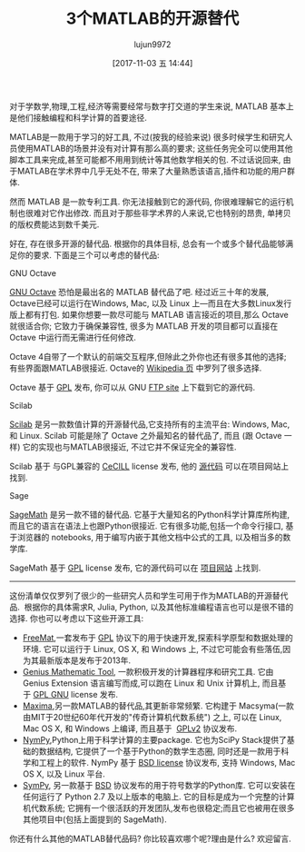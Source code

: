 #+TITLE: 3个MATLAB的开源替代
#+URL: https://opensource.com/alternatives/matlab
#+AUTHOR: lujun9972
#+TAGS: tools matlab
#+DATE: [2017-11-03 五 14:44]
#+LANGUAGE:  zh-CN
#+OPTIONS:  H:6 num:nil toc:t \n:nil ::t |:t ^:nil -:nil f:t *:t <:nil


对于学数学,物理,工程,经济等需要经常与数字打交道的学生来说, MATLAB 基本上是他们接触编程和科学计算的首要途径.

MATLAB是一款用于学习的好工具, 不过(按我的经验来说) 很多时候学生和研究人员使用MATLAB的场景并没有对计算有那么高的要求; 
这些任务完全可以使用其他脚本工具来完成,甚至可能都不用用到统计等其他数学相关的包.
不过话说回来, 由于MATLAB在学术界中几乎无处不在, 带来了大量熟悉该语言,插件和功能的用户群体.

然而 MATLAB 是一款专利工具. 你无法接触到它的源代码, 你很难理解它的运行机制也很难对它作出修改. 
而且对于那些非学术界的人来说,它也特别的昂贵, 单拷贝的版权费能达到数千美元.

好在, 存在很多开源的替代品. 根据你的具体目标, 总会有一个或多个替代品能够满足你的要求.
下面是三个可以考虑的替代品:

GNU Octave

[[https://www.gnu.org/software/octave/][GNU Octave]] 恐怕是最出名的 MATLAB 替代品了吧. 经过近三十年的发展, Octave已经可以运行在Windows, Mac, 以及 Linux 上—而且在大多数Linux发行版上都有打包.
如果你想要一款尽可能与 MATLAB 语言接近的项目,那么 Octave 就很适合你; 它致力于确保兼容性, 很多为 MATLAB 开发的项目都可以直接在 Octave 中运行而无需进行任何修改.

Octave 4自带了一个默认的前端交互程序,但除此之外你也还有很多其他的选择; 有些界面跟MATLAB很接近. Octave的 [[https://en.wikipedia.org/wiki/GNU_Octave][Wikipedia 页]] 中罗列了很多选择.

Octave 基于 [[http://www.gnu.org/copyleft/gpl.html][GPL]] 发布, 你可以从 GNU [[ftp://ftp.gnu.org/gnu/octave][FTP site]] 上下载到它的源代码.

Scilab

[[http://www.scilab.org/][Scilab]] 是另一款数值计算的开源替代品,它支持所有的主流平台: Windows, Mac, 和 Linux.
Scilab 可能是除了 Octave 之外最知名的替代品了, 而且 (跟 Octave 一样) 它的实现也与MATLAB很接近, 不过它并不保证完全的兼容性.

Scilab 基于 与GPL兼容的 [[http://www.scilab.org/scilab/license][CeCILL]] license 发布, 他的 [[http://www.scilab.org/development/sources/stable][源代码]] 可以在项目网站上找到.

Sage

[[http://www.sagemath.org/index.html][SageMath]] 是另一款不错的替代品. 它基于大量知名的Python科学计算库所构建, 而且它的语言在语法上也跟Python很接近.
它有很多功能,包括一个命令行接口, 基于浏览器的 notebooks, 用于编写内嵌于其他文档中公式的工具, 以及相当多的数学库.

SageMath 基于 [[http://www.gnu.org/copyleft/gpl.html][GPL]] license 发布, 它的源代码可以在 [[http://www.sagemath.org/download-source.html][项目网站]] 上找到.

------------------------------------------------------------------------------------------------------------------------------------------

这份清单仅仅罗列了很少的一些研究人员和学生可用于作为MATLAB的开源替代品. 
根据你的具体需求R, Julia, Python, 以及其他标准编程语言也可以是很不错的选择. 
你也可以考虑以下这些开源工具:

+ [[http://freemat.sourceforge.net/][FreeMat]],一套发布于 [[http://www.gnu.org/copyleft/gpl.html][GPL]] 协议下的用于快速开发,探索科学原型和数据处理的环境. 它可以运行于 Linux, OS X, 和 Windows 上, 不过它可能会有些落伍,因为其最新版本是发布于2013年.
+ [[http://www.jirka.org/genius.html][Genius Mathematic Tool]], 一款积极开发的计算器程序和研究工具. 它由 Genius Extension 语言编写而成,可以跑在 Linux 和 Unix 计算机上, 而且基于 [[https://www.gnu.org/licenses/gpl.html][GPL GNU]] license 发布.
+ [[http://maxima.sourceforge.net/][Maxima]],另一款MATLAB的替代品,其更新非常频繁. 它构建于 Macsyma(一款由MIT于20世纪60年代开发的"传奇计算机代数系统") 之上, 可以在 Linux, Mac OS X, 和 Windows 上编译, 而且基于  [[https://sourceforge.net/directory/license:gpl/][GPLv2]] 协议发布.
+ [[http://www.numpy.org/][NymPy]],Python上用于科学计算的主要package. 它也为SciPy Stack提供了基础的数据结构, 它提供了一个基于Python的数学生态圈, 同时还是一款用于科学和工程上的软件. NymPy 基于 [[http://www.numpy.org/license.html#license][BSD license]] 协议发布, 支持 Windows, Mac OS X, 以及 Linux 平台.
+ [[http://www.sympy.org/en/index.html][SymPy]], 另一款基于 [[https://github.com/sympy/sympy/blob/master/LICENSE][BSD]] 协议发布的用于符号数学的Python库. 它可以安装在任何运行了 Python 2.7 及以上版本的电脑上. 它的目标是成为一个完整的计算机代数系统; 它拥有一个很活跃的开发团队,发布也很稳定;而且它也被用在很多其他项目中(包括上面提到的 SageMath).

你还有什么其他的MATLAB替代品码? 你比较喜欢哪个呢?理由是什么? 欢迎留言.
